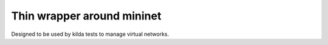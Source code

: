 Thin wrapper around mininet
===========================

Designed to be used by kilda tests to manage virtual networks.
